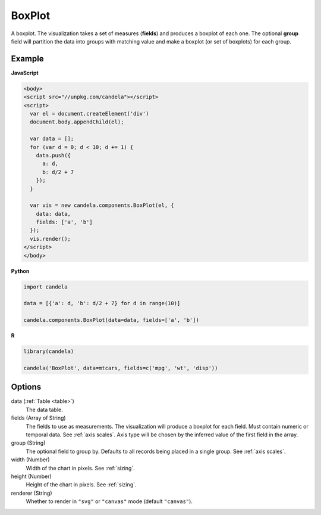 ===============
    BoxPlot
===============

A boxplot. The visualization takes a set of measures (**fields**) and produces
a boxplot of each one. The optional **group** field will partition the data
into groups with matching value and make a boxplot (or set of boxplots)
for each group.

Example
=======

.. raw:: html

    <div id="boxplot-example"></div>
    <script type="text/javascript" >
        var el = document.getElementById('boxplot-example'), data = [];
        for (var d = 0; d < 10; d += 1) data.push({a: d, b: d/2 + 7});
        var vis = new candela.components.BoxPlot(el, {
            data: data, fields: ['a', 'b'],
            width: 700, height: 400});
        vis.render();
    </script>

**JavaScript**

.. code-block:: html

    <body>
    <script src="//unpkg.com/candela"></script>
    <script>
      var el = document.createElement('div')
      document.body.appendChild(el);

      var data = [];
      for (var d = 0; d < 10; d += 1) {
        data.push({
          a: d,
          b: d/2 + 7
        });
      }

      var vis = new candela.components.BoxPlot(el, {
        data: data,
        fields: ['a', 'b']
      });
      vis.render();
    </script>
    </body>

**Python**

.. code-block:: python

    import candela

    data = [{'a': d, 'b': d/2 + 7} for d in range(10)]

    candela.components.BoxPlot(data=data, fields=['a', 'b'])

**R**

.. code-block:: r

    library(candela)

    candela('BoxPlot', data=mtcars, fields=c('mpg', 'wt', 'disp'))

Options
=======

data (:ref:`Table <table>`)
    The data table.

fields (Array of String)
    The fields to use as measurements. The visualization will produce a boxplot
    for each field. Must contain numeric or temporal data. See :ref:`axis
    scales`. Axis type will be chosen by the inferred value of the first field
    in the array.

group (String)
    The optional field to group by. Defaults to all records being placed in a
    single group. See :ref:`axis scales`.

width (Number)
    Width of the chart in pixels. See :ref:`sizing`.

height (Number)
    Height of the chart in pixels. See :ref:`sizing`.

renderer (String)
    Whether to render in ``"svg"`` or ``"canvas"`` mode (default ``"canvas"``).
